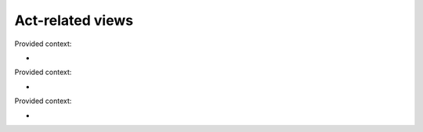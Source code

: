 .. -*- mode: rst -*-

=================
Act-related views
=================

.. class:: ActDetailView(DetailView)
   
   Provided context:

   * ..


.. class:: ActListView(ListView)

   Provided context:

   * ..


.. function:: add_tags_to_act(request, pk)

   Provided context:

   * ..

.. class:: ActRemoveTagView(TemplateView)

   Provided context:

   * ..
